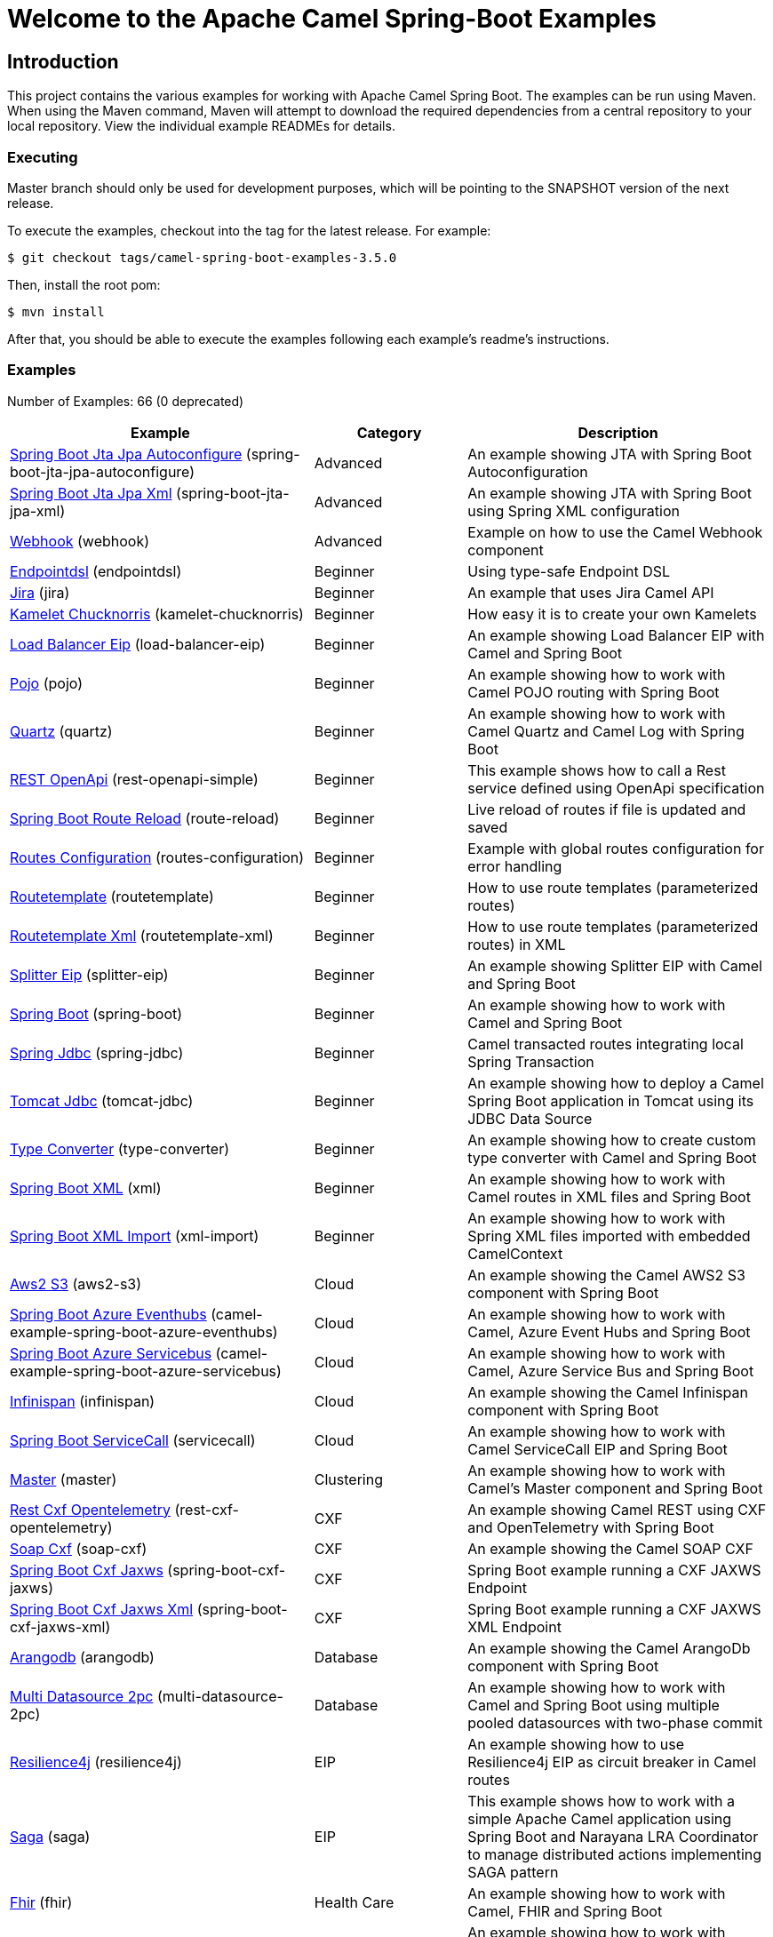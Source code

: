 = Welcome to the Apache Camel Spring-Boot Examples

== Introduction

This project contains the various examples for working with Apache
Camel Spring Boot. The examples can be run using Maven. When using the Maven
command, Maven will attempt to download the required dependencies from a
central repository to your local repository.
View the individual example READMEs for details.

=== Executing

Master branch should only be used for development purposes, which will be pointing
to the SNAPSHOT version of the next release.

To execute the examples, checkout into the tag for the latest release. For example:

`$ git checkout tags/camel-spring-boot-examples-3.5.0`

Then, install the root pom:

`$ mvn install`

After that, you should be able to execute the examples following each example's
readme's instructions.

=== Examples

// examples: START
Number of Examples: 66 (0 deprecated)

[width="100%",cols="4,2,4",options="header"]
|===
| Example | Category | Description

| link:spring-boot-jta-jpa-autoconfigure/README.adoc[Spring Boot Jta Jpa Autoconfigure] (spring-boot-jta-jpa-autoconfigure) | Advanced | An example showing JTA with Spring Boot Autoconfiguration

| link:spring-boot-jta-jpa-xml/README.adoc[Spring Boot Jta Jpa Xml] (spring-boot-jta-jpa-xml) | Advanced | An example showing JTA with Spring Boot using Spring XML configuration

| link:webhook/README.adoc[Webhook] (webhook) | Advanced | Example on how to use the Camel Webhook component

| link:endpointdsl/README.adoc[Endpointdsl] (endpointdsl) | Beginner | Using type-safe Endpoint DSL

| link:jira/README.adoc[Jira] (jira) | Beginner | An example that uses Jira Camel API

| link:kamelet-chucknorris/README.adoc[Kamelet Chucknorris] (kamelet-chucknorris) | Beginner | How easy it is to create your own Kamelets

| link:load-balancer-eip/README.adoc[Load Balancer Eip] (load-balancer-eip) | Beginner | An example showing Load Balancer EIP with Camel and Spring Boot

| link:pojo/README.adoc[Pojo] (pojo) | Beginner | An example showing how to work with Camel POJO routing with Spring Boot

| link:quartz/README.adoc[Quartz] (quartz) | Beginner | An example showing how to work with Camel Quartz and Camel Log with Spring Boot

| link:rest-openapi-simple/README.adoc[REST OpenApi] (rest-openapi-simple) | Beginner | This example shows how to call a Rest service defined using OpenApi specification

| link:route-reload/README.adoc[Spring Boot Route Reload] (route-reload) | Beginner | Live reload of routes if file is updated and saved

| link:routes-configuration/README.adoc[Routes Configuration] (routes-configuration) | Beginner | Example with global routes configuration for error handling

| link:routetemplate/README.adoc[Routetemplate] (routetemplate) | Beginner | How to use route templates (parameterized routes)

| link:routetemplate-xml/README.adoc[Routetemplate Xml] (routetemplate-xml) | Beginner | How to use route templates (parameterized routes) in XML

| link:splitter-eip/README.adoc[Splitter Eip] (splitter-eip) | Beginner | An example showing Splitter EIP with Camel and Spring Boot

| link:spring-boot/README.adoc[Spring Boot] (spring-boot) | Beginner | An example showing how to work with Camel and Spring Boot

| link:spring-jdbc/README.adoc[Spring Jdbc] (spring-jdbc) | Beginner | Camel transacted routes integrating local Spring Transaction

| link:tomcat-jdbc/README.adoc[Tomcat Jdbc] (tomcat-jdbc) | Beginner | An example showing how to deploy a Camel Spring Boot application in Tomcat using its JDBC Data Source

| link:type-converter/README.adoc[Type Converter] (type-converter) | Beginner | An example showing how to create custom type converter with Camel and Spring Boot

| link:xml/README.adoc[Spring Boot XML] (xml) | Beginner | An example showing how to work with Camel routes in XML files and Spring Boot

| link:xml-import/README.adoc[Spring Boot XML Import] (xml-import) | Beginner | An example showing how to work with Spring XML files imported with embedded CamelContext

| link:aws2-s3/README.adoc[Aws2 S3] (aws2-s3) | Cloud | An example showing the Camel AWS2 S3 component with Spring Boot

| link:azure/camel-example-spring-boot-azure-eventhubs/README.adoc[Spring Boot Azure Eventhubs] (camel-example-spring-boot-azure-eventhubs) | Cloud | An example showing how to work with Camel, Azure Event Hubs and Spring Boot

| link:azure/camel-example-spring-boot-azure-servicebus/README.adoc[Spring Boot Azure Servicebus] (camel-example-spring-boot-azure-servicebus) | Cloud | An example showing how to work with Camel, Azure Service Bus and Spring Boot

| link:infinispan/README.adoc[Infinispan] (infinispan) | Cloud | An example showing the Camel Infinispan component with Spring Boot

| link:servicecall/README.adoc[Spring Boot ServiceCall] (servicecall) | Cloud | An example showing how to work with Camel ServiceCall EIP and Spring Boot

| link:master/README.adoc[Master] (master) | Clustering | An example showing how to work with Camel's Master component and Spring Boot

| link:rest-cxf-opentelemetry/README.adoc[Rest Cxf Opentelemetry] (rest-cxf-opentelemetry) | CXF | An example showing Camel REST using CXF and OpenTelemetry with Spring Boot

| link:soap-cxf/README.adoc[Soap Cxf] (soap-cxf) | CXF | An example showing the Camel SOAP CXF

| link:spring-boot-cxf-jaxws/README.adoc[Spring Boot Cxf Jaxws] (spring-boot-cxf-jaxws) | CXF | Spring Boot example running a CXF JAXWS Endpoint

| link:spring-boot-cxf-jaxws-xml/README.adoc[Spring Boot Cxf Jaxws Xml] (spring-boot-cxf-jaxws-xml) | CXF | Spring Boot example running a CXF JAXWS XML Endpoint

| link:arangodb/README.adoc[Arangodb] (arangodb) | Database | An example showing the Camel ArangoDb component with Spring Boot

| link:multi-datasource-2pc/README.adoc[Multi Datasource 2pc] (multi-datasource-2pc) | Database | An example showing how to work with Camel and Spring Boot using multiple pooled datasources with two-phase commit

| link:resilience4j/README.adoc[Resilience4j] (resilience4j) | EIP | An example showing how to use Resilience4j EIP as circuit breaker in Camel routes

| link:saga/README.adoc[Saga] (saga) | EIP | This example shows how to work with a simple Apache Camel application using Spring Boot and Narayana LRA Coordinator to manage distributed actions implementing SAGA pattern

| link:fhir/README.adoc[Fhir] (fhir) | Health Care | An example showing how to work with Camel, FHIR and Spring Boot

| link:fhir-auth-tx/README.adoc[Fhir Auth Tx] (fhir-auth-tx) | Health Care | An example showing how to work with Camel, FHIR Authorization, FHIR Transaction and Spring Boot
    

| link:health-checks/README.adoc[Health Checks] (health-checks) | Health Care | An example on how to work with health checks ib a simple Apache Camel application using Spring Boot.

| link:validator/README.adoc[Validator Spring Boot] (validator) | Input/Output Type Contract | An example showing how to work with declarative validation and Spring Boot

| link:mail-ms-exchange-oauth2/README.adoc[Mail Ms Exchange Oauth2] (mail-ms-exchange-oauth2) | Mail | An example showing how to use Camel on Spring Boot to connect
        with IMAP protocol and access email data for Office 365 users using OAuth2 authentication

| link:actuator-http-metrics/README.adoc[Actuator Http Metrics] (actuator-http-metrics) | Management and Monitoring | Example on how to use Spring Boot's Actuator endpoints to gather info like mappings or metrics

| link:jolokia/README.adoc[Jolokia] (jolokia) | Management and Monitoring | An example that uses Jolokia to monitor and to manage Camel Routes

| link:metrics/README.adoc[Metrics] (metrics) | Management and Monitoring | An example showing how to work with Camel and Spring Boot and report metrics to Graphite

| link:monitoring-micrometrics-grafana-prometheus/README.adoc[Monitoring Micrometrics Grafana Prometheus] (monitoring-micrometrics-grafana-prometheus) | Management and Monitoring | Example on how to use Spring Boot's Actuator endpoints to
        gather info like mappings or metrics
    

| link:observation/README.adoc[Micrometer Observation] (observation) | Management and Monitoring | An example showing how to trace incoming and outgoing messages from Camel with Micrometer Observation
    

| link:opentelemetry/README.adoc[OpenTelemetry] (opentelemetry) | Management and Monitoring | An example showing how to use Camel with OpenTelemetry
    

| link:supervising-route-controller/README.adoc[Supervising Route Controller] (supervising-route-controller) | Management and Monitoring | An example showing how to work with Camel's Supervising Route Controller and Spring Boot

| link:activemq/README.adoc[Activemq] (activemq) | Messaging | An example showing how to work with Camel, ActiveMQ openwire and Spring Boot

| link:amq-cert-manager/README.adoc[Amq Cert Manager] (amq-cert-manager) | Messaging | An example showing how to work with Camel, ActiveMQ Amqp and Spring Boot

| link:amqp/README.adoc[Amqp] (amqp) | Messaging | An example showing how to work with Camel, ActiveMQ Amqp and Spring Boot

| link:amqp-salesforce/README.adoc[Amqp Salesforce] (amqp-salesforce) | Messaging | AMQP message sending is created as contacts in Salesforce

| link:artemis/README.adoc[Artemis] (artemis) | Messaging | An example showing how to work with Camel, ActiveMQ Artemis and Spring Boot

| link:kafka-avro/README.adoc[Kafka Avro] (kafka-avro) | Messaging | An example for Kafka avro

| link:kafka-oauth-ocp/README.adoc[Kafka Oauth Ocp] (kafka-oauth-ocp) | Messaging | An example for Kafka on OCP using integrated OAuth

| link:kafka-offsetrepository/README.adoc[Kafka Offsetrepository] (kafka-offsetrepository) | Messaging | An example for Kafka offsetrepository

| link:paho-mqtt5-shared-subscriptions/README.adoc[Paho Mqtt5 Shared Subscriptions] (paho-mqtt5-shared-subscriptions) | Messaging | An example showing  how to set up multiple mqtt5 consumers that use shared subscription feature of MQTT5

| link:rabbitmq/README.adoc[Rabbitmq] (rabbitmq) | Messaging | An example showing how to work with Camel and RabbitMQ

| link:strimzi/README.adoc[Strimzi] (strimzi) | Messaging | Camel example which a route is defined in XML for Strimzi
        integration on Openshift/Kubernetes
    

| link:widget-gadget/README.adoc[Widget Gadget] (widget-gadget) | Messaging | The widget and gadget example from EIP book, running on Spring Boot

| link:reactive-streams/README.adoc[Reactive Streams] (reactive-streams) | Reactive | An example that shows how Camel can exchange data using reactive streams with Spring Boot reactor
    

| link:http-ssl/README.adoc[Http Ssl] (http-ssl) | Rest | An example showing the Camel HTTP component with Spring Boot and SSL

| link:openapi-contract-first/README.adoc[Openapi Contract First] (openapi-contract-first) | Rest | Contract First OpenAPI example

| link:platform-http/README.adoc[Platform Http] (platform-http) | Rest | An example showing Camel REST DSL with platform HTTP

| link:rest-openapi/README.adoc[Rest Openapi] (rest-openapi) | Rest | An example showing Camel REST DSL and OpenApi with Spring Boot

| link:rest-openapi-springdoc/README.adoc[Rest Openapi Springdoc] (rest-openapi-springdoc) | Rest | An example showing Camel REST DSL and OpenApi with a Springdoc UI in a Spring Boot application

| link:rest-spring-security/README.adoc[Rest Spring Security] (rest-spring-security) | Rest | An example showing Camel REST DSL secured with Spring Security and JWT token in a Spring Boot application
    
|===
// examples: END


== Deploying the examples in openshift or dev-sandbox using devfiles

=== Pre-requisites

- https://odo.dev/docs/overview/installation[Install odo (Preferred odo version - 2.x)]

=== Steps:

- First login to your openshift or dev-sandbox and create a new project. Here $EXAMPLE  is the name of the example you want to deploy:

        $ oc new-project csbex-$EXAMPLE

- Create an odo component using the devfile.yaml

        $ odo create csb-ubi8 --app $EXAMPLE

- To set the specific example you want to deploy as an env variable (SUB_FOLDER):

        $ odo config set --env SUB_FOLDER=$EXAMPLE

- Then push it to openshift cluster:

        $ odo push

=== Note:

- Only few examples can be deployed using devfile:

        fhir-auth-tx, geocoder, health-checks, kamelet-chucknorris, load-balancer-eip, metrics, paho-mqtt5-shared-subscriptions, pojo, quartz, reactive-streams, rest-jpa, rest-openapi-springdoc,
        rest-openapi, rest-producer, rest-swagger, route-reload, routetemplate, splitter-eip, spring-boot, supervising-route-controller, type-converter, unit-testing, validator, xml-import and xml.

- Please delete `.odo folder` in your repository before starting to deploy another example, so that it will delete the components related to previous example.

- If you have an internal repository, set the MAVEN_MIRROR_URL environment with your maven repo before pushing:

        $ odo config set --env MAVEN_MIRROR_URL=https://my-maven-mirror/

=== Help and contributions

If you hit any problem using Camel or have some feedback,
then please https://camel.apache.org/support.html[let us know].

We also love contributors,
so https://camel.apache.org/contributing.html[get involved] :-)

The Camel riders!
